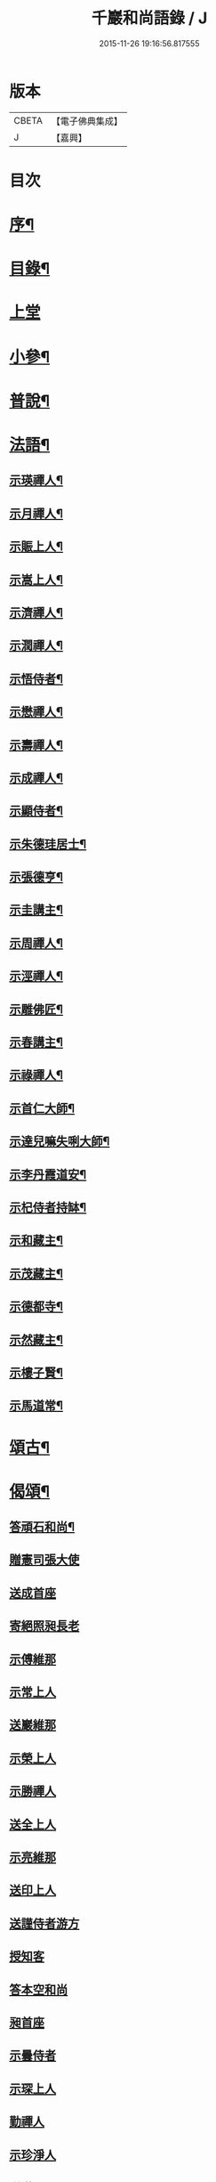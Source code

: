 #+TITLE: 千巖和尚語錄 / J
#+DATE: 2015-11-26 19:16:56.817555
* 版本
 |     CBETA|【電子佛典集成】|
 |         J|【嘉興】    |

* 目次
* [[file:KR6q0460_001.txt::001-0203a2][序¶]]
* [[file:KR6q0460_001.txt::0203b2][目錄¶]]
* [[file:KR6q0460_001.txt::0203c4][上堂]]
* [[file:KR6q0460_001.txt::0210c2][小參¶]]
* [[file:KR6q0460_001.txt::0212a2][普說¶]]
* [[file:KR6q0460_001.txt::0215b2][法語¶]]
** [[file:KR6q0460_001.txt::0215b3][示瑛禪人¶]]
** [[file:KR6q0460_001.txt::0215b17][示月禪人¶]]
** [[file:KR6q0460_001.txt::0215c6][示賑上人¶]]
** [[file:KR6q0460_001.txt::0215c22][示嵩上人¶]]
** [[file:KR6q0460_001.txt::0216a8][示濟禪人¶]]
** [[file:KR6q0460_001.txt::0216a23][示潤禪人¶]]
** [[file:KR6q0460_001.txt::0216b10][示悟侍者¶]]
** [[file:KR6q0460_001.txt::0216b24][示懋禪人¶]]
** [[file:KR6q0460_001.txt::0216c10][示壽禪人¶]]
** [[file:KR6q0460_001.txt::0216c19][示成禪人¶]]
** [[file:KR6q0460_001.txt::0217a2][示顯侍者¶]]
** [[file:KR6q0460_001.txt::0217a13][示朱德珪居士¶]]
** [[file:KR6q0460_001.txt::0217a29][示張德亨¶]]
** [[file:KR6q0460_001.txt::0217b11][示圭講主¶]]
** [[file:KR6q0460_001.txt::0217c3][示周禪人¶]]
** [[file:KR6q0460_001.txt::0217c22][示涇禪人¶]]
** [[file:KR6q0460_001.txt::0218a10][示雕佛匠¶]]
** [[file:KR6q0460_001.txt::0218a27][示春講主¶]]
** [[file:KR6q0460_001.txt::0218b19][示祿禪人¶]]
** [[file:KR6q0460_001.txt::0218c7][示首仁大師¶]]
** [[file:KR6q0460_001.txt::0218c25][示達兒嘛失唎大師¶]]
** [[file:KR6q0460_001.txt::0219a18][示李丹霞道安¶]]
** [[file:KR6q0460_001.txt::0219a23][示杞侍者持缽¶]]
** [[file:KR6q0460_001.txt::0219b14][示和藏主¶]]
** [[file:KR6q0460_001.txt::0219b22][示茂藏主¶]]
** [[file:KR6q0460_001.txt::0219b27][示德都寺¶]]
** [[file:KR6q0460_001.txt::0219c9][示然藏主¶]]
** [[file:KR6q0460_001.txt::0219c28][示樓子賢¶]]
** [[file:KR6q0460_001.txt::0220a9][示馬道常¶]]
* [[file:KR6q0460_001.txt::0220b2][頌古¶]]
* [[file:KR6q0460_001.txt::0222c2][偈頌¶]]
** [[file:KR6q0460_001.txt::0222c3][答頑石和尚¶]]
** [[file:KR6q0460_001.txt::0222c8][贈憲司張大使]]
** [[file:KR6q0460_001.txt::0222c10][送成首座]]
** [[file:KR6q0460_001.txt::0222c12][寄絕照昶長老]]
** [[file:KR6q0460_001.txt::0222c14][示傅維那]]
** [[file:KR6q0460_001.txt::0222c16][示常上人]]
** [[file:KR6q0460_001.txt::0222c18][送巖維那]]
** [[file:KR6q0460_001.txt::0222c20][示榮上人]]
** [[file:KR6q0460_001.txt::0222c22][示勝禪人]]
** [[file:KR6q0460_001.txt::0222c24][送全上人]]
** [[file:KR6q0460_001.txt::0222c26][示亮維那]]
** [[file:KR6q0460_001.txt::0222c28][送印上人]]
** [[file:KR6q0460_001.txt::0222c30][送謹侍者游方]]
** [[file:KR6q0460_001.txt::0223a2][授知客]]
** [[file:KR6q0460_001.txt::0223a4][答本空和尚]]
** [[file:KR6q0460_001.txt::0223a8][昶首座]]
** [[file:KR6q0460_001.txt::0223a10][示曇侍者]]
** [[file:KR6q0460_001.txt::0223a12][示琛上人]]
** [[file:KR6q0460_001.txt::0223a14][勤禪人]]
** [[file:KR6q0460_001.txt::0223a16][示珍淨人]]
** [[file:KR6q0460_001.txt::0223a18][送滿禪人]]
** [[file:KR6q0460_001.txt::0223a20][送淙侍者]]
** [[file:KR6q0460_001.txt::0223a22][昌上人]]
** [[file:KR6q0460_001.txt::0223a24][示手知客]]
** [[file:KR6q0460_001.txt::0223a26][示裕禪人]]
** [[file:KR6q0460_001.txt::0223a28][新禪人]]
** [[file:KR6q0460_001.txt::0223a30][祖禪人]]
** [[file:KR6q0460_001.txt::0223b2][登禪人]]
** [[file:KR6q0460_001.txt::0223b4][送人禮補陀]]
** [[file:KR6q0460_001.txt::0223b6][辭石溪請]]
** [[file:KR6q0460_001.txt::0223b10][示紹禪人]]
** [[file:KR6q0460_001.txt::0223b12][示方知客]]
** [[file:KR6q0460_001.txt::0223b14][送宣禪人]]
** [[file:KR6q0460_001.txt::0223b16][送信禪人還里]]
** [[file:KR6q0460_001.txt::0223b18][示堅上人]]
** [[file:KR6q0460_001.txt::0223b20][示達禪人]]
** [[file:KR6q0460_001.txt::0223b22][示倡上人]]
** [[file:KR6q0460_001.txt::0223b24][圓上人]]
** [[file:KR6q0460_001.txt::0223b26][示遠上人]]
** [[file:KR6q0460_001.txt::0223b28][答泉首座]]
** [[file:KR6q0460_001.txt::0223b30][日本羲上人]]
** [[file:KR6q0460_001.txt::0223c2][示珪禪人]]
** [[file:KR6q0460_001.txt::0223c4][送興上人]]
** [[file:KR6q0460_001.txt::0223c6][示常禪人]]
** [[file:KR6q0460_001.txt::0223c8][送琇侍者]]
** [[file:KR6q0460_001.txt::0223c10][示興上人]]
** [[file:KR6q0460_001.txt::0223c12][與裁縫匠]]
** [[file:KR6q0460_001.txt::0223c14][示薛道仁]]
** [[file:KR6q0460_001.txt::0223c16][示顧玅成]]
** [[file:KR6q0460_001.txt::0223c18][謝谷居士齋]]
** [[file:KR6q0460_001.txt::0223c20][示券禪人]]
** [[file:KR6q0460_001.txt::0223c22][送死關藏主禮補陀]]
** [[file:KR6q0460_001.txt::0223c24][送淨慈新藏主]]
** [[file:KR6q0460_001.txt::0223c26][示秀講主]]
** [[file:KR6q0460_001.txt::0223c28][解夏留眾]]
** [[file:KR6q0460_001.txt::0223c30][送本首座之杭州]]
** [[file:KR6q0460_001.txt::0224a2][示國清清侍者]]
** [[file:KR6q0460_001.txt::0224a4][示聞上人]]
** [[file:KR6q0460_001.txt::0224a6][示桃溪周自律]]
** [[file:KR6q0460_001.txt::0224a8][示守明道士]]
** [[file:KR6q0460_001.txt::0224a10][答仲石和尚]]
** [[file:KR6q0460_001.txt::0224a14][送日本透侍者]]
** [[file:KR6q0460_001.txt::0224a16][示珍上人參方]]
** [[file:KR6q0460_001.txt::0224a18][示巽上人]]
** [[file:KR6q0460_001.txt::0224a20][寄萬峰蔚首坐]]
** [[file:KR6q0460_001.txt::0224a22][送登州智首坐]]
** [[file:KR6q0460_001.txt::0224a24][寄高麗雲宰相]]
** [[file:KR6q0460_001.txt::0224a26][方誠翁生日]]
** [[file:KR6q0460_001.txt::0224a28][示高麗尼玅華]]
** [[file:KR6q0460_001.txt::0224a30][僧問萬法歸一話乃說偈示云]]
** [[file:KR6q0460_001.txt::0224b3][送玉泉昱維那]]
** [[file:KR6q0460_001.txt::0224b5][寄左吉平章]]
** [[file:KR6q0460_001.txt::0224b7][示徐了庵居士]]
** [[file:KR6q0460_001.txt::0224b9][示任真牧]]
** [[file:KR6q0460_001.txt::0224b11][寄楊質菴]]
** [[file:KR6q0460_001.txt::0224b13][示楊居士及妻黃氏德徹]]
** [[file:KR6q0460_001.txt::0224b15][慶雲滿長老]]
** [[file:KR6q0460_001.txt::0224b17][示永嘉聞禪人]]
** [[file:KR6q0460_001.txt::0224b19][示華藏藏主]]
** [[file:KR6q0460_001.txt::0224b21][示育王殿主]]
** [[file:KR6q0460_001.txt::0224b23][龍藏主]]
** [[file:KR6q0460_001.txt::0224b25][送何鑄鐘]]
** [[file:KR6q0460_001.txt::0224b27][示慧禪人]]
** [[file:KR6q0460_001.txt::0224b29][示應維那]]
** [[file:KR6q0460_001.txt::0224c1][東隱]]
** [[file:KR6q0460_001.txt::0224c3][雨耕]]
** [[file:KR6q0460_001.txt::0224c5][無菴]]
** [[file:KR6q0460_001.txt::0224c7][諾菴]]
** [[file:KR6q0460_001.txt::0224c9][古松]]
** [[file:KR6q0460_001.txt::0224c11][大徹]]
** [[file:KR6q0460_001.txt::0224c13][雲海]]
** [[file:KR6q0460_001.txt::0224c15][古田]]
** [[file:KR6q0460_001.txt::0224c17][退菴]]
** [[file:KR6q0460_001.txt::0224c20][送樓國潤¶]]
** [[file:KR6q0460_001.txt::0224c25][澄靈和尚山居偈寶藏主求和¶]]
** [[file:KR6q0460_001.txt::0224c29][和韻題布衲和尚墨蹟後¶]]
** [[file:KR6q0460_001.txt::0225a3][次月江和尚韻送何山首座¶]]
** [[file:KR6q0460_001.txt::0225a7][絕照昶菴主¶]]
** [[file:KR6q0460_001.txt::0225a11][謝宣州亨上人惠木瓜¶]]
** [[file:KR6q0460_001.txt::0225a15][法弟修山主¶]]
** [[file:KR6q0460_001.txt::0225a19][送心知客¶]]
** [[file:KR6q0460_001.txt::0225a24][送何山維那¶]]
** [[file:KR6q0460_001.txt::0225a29][送昇維那¶]]
** [[file:KR6q0460_001.txt::0225b6][送先上人還里¶]]
** [[file:KR6q0460_001.txt::0225b11][示理侍者¶]]
** [[file:KR6q0460_001.txt::0225b15][示瑞禪人¶]]
** [[file:KR6q0460_001.txt::0225b19][示蔣道晟¶]]
** [[file:KR6q0460_001.txt::0225b30][送杲禪人參無見和尚]]
** [[file:KR6q0460_001.txt::0225c5][山中偶作¶]]
** [[file:KR6q0460_001.txt::0225c30][四威儀(四首)¶]]
** [[file:KR6q0460_001.txt::0226a6][警世¶]]
** [[file:KR6q0460_001.txt::0226a22][知足歌¶]]
** [[file:KR6q0460_001.txt::0226b18][快活歌¶]]
* [[file:KR6q0460_001.txt::0227a2][讚跋¶]]
** [[file:KR6q0460_001.txt::0227a3][出山相¶]]
** [[file:KR6q0460_001.txt::0227a8][讚觀音¶]]
** [[file:KR6q0460_001.txt::0227a13][三教¶]]
** [[file:KR6q0460_001.txt::0227a17][維摩¶]]
** [[file:KR6q0460_001.txt::0227a20][達磨¶]]
** [[file:KR6q0460_001.txt::0227a28][五祖¶]]
** [[file:KR6q0460_001.txt::0227a30][六祖]]
** [[file:KR6q0460_001.txt::0227b3][船子¶]]
** [[file:KR6q0460_001.txt::0227b8][布袋¶]]
** [[file:KR6q0460_001.txt::0227b11][寒山¶]]
** [[file:KR6q0460_001.txt::0227b16][拾得¶]]
** [[file:KR6q0460_001.txt::0227b21][總軸羅漢¶]]
** [[file:KR6q0460_001.txt::0227b25][朝陽¶]]
** [[file:KR6q0460_001.txt::0227b27][對月¶]]
** [[file:KR6q0460_001.txt::0227b29][絕學和尚¶]]
** [[file:KR6q0460_001.txt::0227c2][高峰和尚中峰和尚并自三像¶]]
** [[file:KR6q0460_001.txt::0227c7][中峰和尚¶]]
** [[file:KR6q0460_001.txt::0227c11][中峰和尚與師共幀¶]]
** [[file:KR6q0460_001.txt::0227c14][雅都寺請讚師相¶]]
** [[file:KR6q0460_001.txt::0227c17][清都寺請讚¶]]
** [[file:KR6q0460_001.txt::0227c19][蘇州開都寺請讚¶]]
** [[file:KR6q0460_001.txt::0227c24][德一侍者請讚¶]]
** [[file:KR6q0460_001.txt::0227c27][德然藏主請讚¶]]
** [[file:KR6q0460_001.txt::0227c30][德猷菴主請讚]]
** [[file:KR6q0460_001.txt::0228a4][金剛吉院使請讚¶]]
** [[file:KR6q0460_001.txt::0228a6][德胄首座請讚¶]]
** [[file:KR6q0460_001.txt::0228a9][德贍侍者請讚¶]]
** [[file:KR6q0460_001.txt::0228a12][滋茂藏主請讚¶]]
** [[file:KR6q0460_001.txt::0228a15][如寶藏主請讚¶]]
** [[file:KR6q0460_001.txt::0228a18][道明藏主請讚¶]]
** [[file:KR6q0460_001.txt::0228a21][德久侍者請讚¶]]
** [[file:KR6q0460_001.txt::0228a25][德觀菴主請讚¶]]
** [[file:KR6q0460_001.txt::0228a28][志敬維那請讚¶]]
** [[file:KR6q0460_001.txt::0228a30][德智知客請讚]]
** [[file:KR6q0460_001.txt::0228b5][德謙知客請讚¶]]
** [[file:KR6q0460_001.txt::0228b9][德讓禪人請讚¶]]
** [[file:KR6q0460_001.txt::0228b12][淳侍者請讚¶]]
** [[file:KR6q0460_001.txt::0228b15][慈壽菴主請讚¶]]
** [[file:KR6q0460_001.txt::0228b19][真空菴主請讚¶]]
** [[file:KR6q0460_001.txt::0228b22][甯府張氏德真請讚¶]]
** [[file:KR6q0460_001.txt::0228b24][禪人請讚¶]]
** [[file:KR6q0460_001.txt::0228b30][德然藏主請讚天龍無用和尚像¶]]
** [[file:KR6q0460_001.txt::0228c4][題華嚴經¶]]
** [[file:KR6q0460_001.txt::0228c13][跋銀書華嚴經¶]]
** [[file:KR6q0460_001.txt::0228c30][跋般若關¶]]
** [[file:KR6q0460_001.txt::0229a11][跋法華經¶]]
** [[file:KR6q0460_001.txt::0229a19][跋楞嚴經¶]]
** [[file:KR6q0460_001.txt::0229a30][跋血書梵網經]]
** [[file:KR6q0460_001.txt::0229b7][示能上人書經¶]]
** [[file:KR6q0460_001.txt::0229b11][跋鐵山和尚示行長老語¶]]
** [[file:KR6q0460_001.txt::0229b17][跋鐵山和尚示亨上人語¶]]
** [[file:KR6q0460_001.txt::0229b22][跋澤山和尚示海禪人語¶]]
** [[file:KR6q0460_001.txt::0229b26][跋覺菴和尚示機藏主語¶]]
** [[file:KR6q0460_001.txt::0229c5][跋北澗和尚題梁太子釣臺¶]]
** [[file:KR6q0460_001.txt::0229c12][跋癡絕和尚答啟霞書¶]]
** [[file:KR6q0460_001.txt::0229c19][跋無門和尚語¶]]
** [[file:KR6q0460_001.txt::0229c23][跋瑞上人所藏雪巖和尚真蹟¶]]
** [[file:KR6q0460_001.txt::0229c27][跋佛鑒和尚示順上人語¶]]
** [[file:KR6q0460_001.txt::0230a2][跋雪巖和尚示然書記語¶]]
** [[file:KR6q0460_001.txt::0230a8][跋月庭和尚語¶]]
** [[file:KR6q0460_001.txt::0230a12][跋中峰和尚示久藏主語¶]]
** [[file:KR6q0460_001.txt::0230a17][跋中峰示興講主語¶]]
** [[file:KR6q0460_001.txt::0230a23][跋龜峰和尚語¶]]
** [[file:KR6q0460_001.txt::0230a28][跋晦機虛谷幻住墨蹟¶]]
** [[file:KR6q0460_001.txt::0230b6][題趙學士贊幻住和尚真¶]]
** [[file:KR6q0460_001.txt::0230b11][題杞侍者求君采陳先生寫師普說¶]]
** [[file:KR6q0460_001.txt::0230b17][跋石溪松雲閣三教總目¶]]
** [[file:KR6q0460_001.txt::0230c11][題樓國禎觀生堂詩卷¶]]
* [[file:KR6q0460_001.txt::0231a2][佛事¶]]
** [[file:KR6q0460_001.txt::0231a3][婺州通濟橋成請行橋¶]]
** [[file:KR6q0460_001.txt::0231a16][為樓清翁入壙¶]]
** [[file:KR6q0460_001.txt::0231b3][為樓文翁入壙¶]]
** [[file:KR6q0460_001.txt::0231b20][祭樓清翁文¶]]
** [[file:KR6q0460_001.txt::0231b24][祭樓文翁文¶]]
** [[file:KR6q0460_001.txt::0231c3][祭樓玉汝文¶]]
* [[file:KR6q0460_001.txt::0231c13][尺牘¶]]
** [[file:KR6q0460_001.txt::0231c14][答無用貴長老¶]]
** [[file:KR6q0460_001.txt::0232a17][答景濂宋公書¶]]
* [[file:KR6q0460_001.txt::0233a2][附錄¶]]
** [[file:KR6q0460_001.txt::0233a3][塔銘¶]]
** [[file:KR6q0460_001.txt::0234a12][跋¶]]
* 卷
** [[file:KR6q0460_001.txt][千巖和尚語錄 1]]
